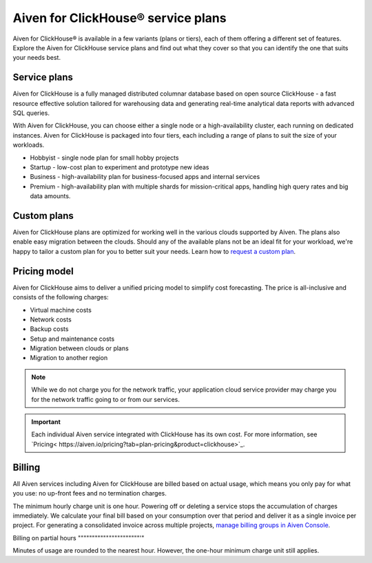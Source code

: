 Aiven for ClickHouse® service plans
===================================

Aiven for ClickHouse® is available in a few variants (plans or tiers), each of them offering a different set of features. Explore the Aiven for ClickHouse service plans and find out what they cover so that you can identify the one that suits your needs best.

Service plans
-------------

Aiven for ClickHouse is a fully managed distributed columnar database based on open source ClickHouse - a fast resource effective solution tailored for warehousing data and generating real-time analytical data reports with advanced SQL queries.

With Aiven for ClickHouse, you can choose either a single node or a high-availability cluster, each running on dedicated instances. Aiven for ClickHouse is packaged into four tiers, each including a range of plans to suit the size of your workloads.

* Hobbyist - single node plan for small hobby projects
* Startup - low-cost plan to experiment and prototype new ideas
* Business - high-availability plan for business-focused apps and internal services
* Premium - high-availability plan with multiple shards for mission-critical apps, handling high query rates and big data amounts. 

.. To learn more, check out the `plan comparison <https://aiven.io/pricing?tab=plan-pricing&product=clickhouse>`_.

Custom plans
------------

Aiven for ClickHouse plans are optimized for working well in the various clouds supported by Aiven. The plans also enable easy migration between the clouds. Should any of the available plans not be an ideal fit for your workload, we're happy to tailor a custom plan for you to better suit your needs. Learn how to `request a custom plan <https://docs.aiven.io/docs/platform/howto/custom-plans.html>`_.

Pricing model
-------------

Aiven for ClickHouse aims to deliver a unified pricing model to simplify cost forecasting. The price is all-inclusive and consists of the following charges:

* Virtual machine costs
* Network costs
* Backup costs 
* Setup and maintenance costs
* Migration between clouds or plans
* Migration to another region

.. note::
    
    While we do not charge you for the network traffic, your application cloud service provider may charge you for the network traffic going to or from our services.

.. important::

    Each individual Aiven service integrated with ClickHouse has its own cost. For more information, see `Pricing< https://aiven.io/pricing?tab=plan-pricing&product=clickhouse>`_.


Billing
-------

All Aiven services including Aiven for ClickHouse are billed based on actual usage, which means you only pay for what you use: no up-front fees and no termination charges.

The minimum hourly charge unit is one hour. Powering off or deleting a service stops the accumulation of charges immediately. We calculate your final bill based on your consumption over that period and deliver it as a single invoice per project. For generating a consolidated invoice across multiple projects, `manage billing groups in Aiven Console <https://docs.aiven.io/docs/platform/howto/use-billing-groups.html>`_.

Billing on partial hours
""""""""""""""""""""""'"

Minutes of usage are rounded to the nearest hour. However, the one-hour minimum charge unit still applies.


